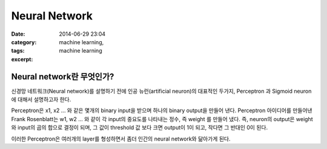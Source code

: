Neural Network
##############
:date: 2014-06-29 23:04
:category: machine learning,
:tags: machine learning
:excerpt: 

Neural network란 무엇인가?
~~~~~~~~~~~~~~~~~~~~~~~~~~

신경망 네트워크(Neural network)를 설명하기 전에 인공 뉴런(artificial neuron)의 대표적인 두가지, Perceptron 과 Sigmoid neuron에 대해서 설명하고자 한다.

Perceptron은 x1, x2 ... 와 같은 몇개의 binary input을 받으며 하나의 binary output을 만들어 낸다. Perceptron 아이디어를 만들어낸 Frank Rosenblatt는 w1, w2 ... 와 같이 각 input의 중요도를 나타내는 정수, 즉 weight 를 만들어 냈다. 즉, neuron의 output은 weight와 input의 곱의 합으로 결정이 되며, 그 값이 threshold 값 보다 크면 output이 1이 되고, 작다면 그 반대인 0이 된다.

이러한 Perceptron은 여러개의 layer를 형성하면서 좀더 인간의 neural network와 닮아가게 된다. 

.. _page: http://moliware.com/
